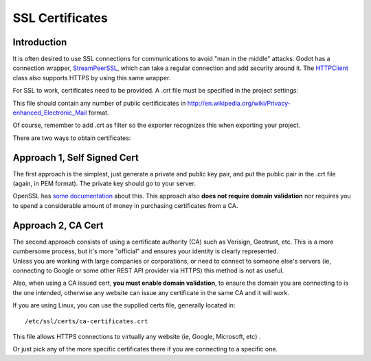 .. _doc_ssl_certificates:

SSL Certificates
================

Introduction
------------

It is often desired to use SSL connections for communications to avoid
"man in the middle" attacks. Godot has a connection wrapper,
`StreamPeerSSL <https://github.com/okamstudio/godot/wiki/class_streampeerssl>`__,
which can take a regular connection and add security around it. The
`HTTPClient <https://github.com/okamstudio/godot/wiki/class_httpclient>`__
class also supports HTTPS by using this same wrapper.

For SSL to work, certificates need to be provided. A .crt file must be
specified in the project settings:

.. image:: /img/ssl_certs.png

This file should contain any number of public certificicates in
http://en.wikipedia.org/wiki/Privacy-enhanced\_Electronic\_Mail format.

Of course, remember to add .crt as filter so the exporter recognizes
this when exporting your project.

.. image:: /img/add_crt.png

There are two ways to obtain certificates:

Approach 1, Self Signed Cert
----------------------------

The first approach is the simplest, just generate a private and public
key pair, and put the public pair in the .crt file (again, in PEM
format). The private key should go to your server.

OpenSSL has `some
documentation <https://www.openssl.org/docs/HOWTO/keys.txt>`__ about
this. This approach also **does not require domain validation** nor
requires you to spend a considerable amount of money in purchasing
certificates from a CA.

Approach 2, CA Cert
-------------------

| The second approach consists of using a certificate authority (CA)
  such as Verisign, Geotrust, etc. This is a more cumbersome process,
  but it's more "official" and ensures your identity is clearly
  represented.
| Unless you are working with large companies or corporations, or need
  to connect to someone else's servers (ie, connecting to Google or some
  other REST API provider via HTTPS) this method is not as useful.

Also, when using a CA issued cert, **you must enable domain
validation**, to ensure the domain you are connecting to is the one
intended, otherwise any website can issue any certificate in the same CA
and it will work.

If you are using Linux, you can use the supplied certs file, generally
located in:

::

    /etc/ssl/certs/ca-certificates.crt

This file allows HTTPS connections to virtually any website (ie, Google,
Microsoft, etc) .

Or just pick any of the more specific certificates there if you are
connecting to a specific one.



